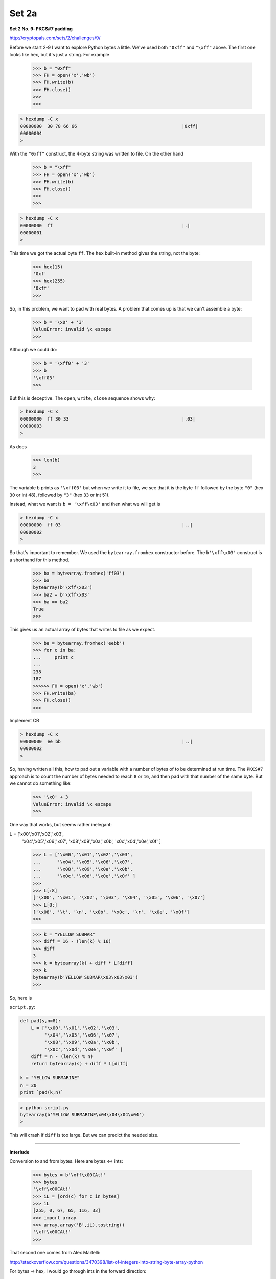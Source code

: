 .. _crypto2a:

######
Set 2a
######

**Set 2 No. 9:  PKCS#7 padding**

http://cryptopals.com/sets/2/challenges/9/

Before we start 2-9 I want to explore Python bytes a little.  We've used both ``"0xff"`` and ``"\xff"`` above.  The first one looks like hex, but it's just a string.  For example

    >>> b = "0xff"
    >>> FH = open('x','wb')
    >>> FH.write(b)
    >>> FH.close()
    >>> 
    >>>

.. sourcecode:: bash

    > hexdump -C x
    00000000  30 78 66 66                                       |0xff|
    00000004
    >
    
With the ``"0xff"`` construct, the 4-byte string was written to file.  On the other hand

    >>> b = "\xff"
    >>> FH = open('x','wb')
    >>> FH.write(b)
    >>> FH.close()
    >>> 
    >>>

.. sourcecode:: bash

    > hexdump -C x
    00000000  ff                                                |.|
    00000001
    >

This time we got the actual byte ``ff``.  The ``hex`` built-in method gives the string, not the byte:

    >>> hex(15)
    '0xf'
    >>> hex(255)
    '0xff'
    >>>

So, in this problem, we want to pad with real bytes.  A problem that comes up is that we can't assemble a byte:

    >>> b = '\x0' + '3'
    ValueError: invalid \x escape
    >>>

Although we could do:

    >>> b = '\xff0' + '3'
    >>> b
    '\xff03'
    >>>

But this is deceptive.  The ``open``, ``write``, ``close`` sequence shows why:

.. sourcecode:: bash

    > hexdump -C x
    00000000  ff 30 33                                          |.03|
    00000003
    >

As does

    >>> len(b)
    3
    >>>

The variable ``b`` prints as ``'\xff03'`` but when we write it to file, we see that it is the byte ``ff`` followed by the byte ``"0"`` (hex ``30`` or int 48), followed by ``"3"`` (hex ``33`` or int 51).

Instead, what we want is  ``b = '\xff\x03'`` and then what we will get is

.. sourcecode:: bash

    > hexdump -C x
    00000000  ff 03                                             |..|
    00000002
    >

So that's important to remember.  We used the ``bytearray.fromhex`` constructor before.  The ``b'\xff\x03'`` construct is a shorthand for this method.

    >>> ba = bytearray.fromhex('ff03')
    >>> ba
    bytearray(b'\xff\x03')
    >>> ba2 = b'\xff\x03'
    >>> ba == ba2
    True
    >>>
    

This gives us an actual array of bytes that writes to file as we expect.

    >>> ba = bytearray.fromhex('eebb')
    >>> for c in ba:
    ...     print c
    ... 
    238
    187
    >>>>>> FH = open('x','wb')
    >>> FH.write(ba)
    >>> FH.close()
    >>>

Implement CB

.. sourcecode:: bash

    > hexdump -C x
    00000000  ee bb                                             |..|
    00000002
    >
    
So, having written all this, how to pad out a variable with a number of bytes of to be determined at run time.  The ``PKCS#7`` approach is to count the number of bytes needed to reach ``8`` or ``16``, and then pad with that number of the same byte.  But we cannot do something like:

    >>> '\x0' + 3
    ValueError: invalid \x escape
    >>>

One way that works, but seems rather inelegant:

L = ['\x00','\x01','\x02','\x03',
     '\x04','\x05','\x06','\x07',
     '\x08','\x09','\x0a','\x0b',
     '\x0c','\x0d','\x0e','\x0f' ]

     >>> L = ['\x00','\x01','\x02','\x03',
     ...      '\x04','\x05','\x06','\x07',
     ...      '\x08','\x09','\x0a','\x0b',
     ...      '\x0c','\x0d','\x0e','\x0f' ]
     >>> 
     >>> L[:8]
     ['\x00', '\x01', '\x02', '\x03', '\x04', '\x05', '\x06', '\x07']
     >>> L[8:]
     ['\x08', '\t', '\n', '\x0b', '\x0c', '\r', '\x0e', '\x0f']
     >>>



     >>> k = "YELLOW SUBMAR"
     >>> diff = 16 - (len(k) % 16)
     >>> diff
     3
     >>> k = bytearray(k) + diff * L[diff]
     >>> k
     bytearray(b'YELLOW SUBMAR\x03\x03\x03')
     >>>

So, here is 

``script.py``:

.. sourcecode:: python

    def pad(s,n=8):
        L = ['\x00','\x01','\x02','\x03',
             '\x04','\x05','\x06','\x07',
             '\x08','\x09','\x0a','\x0b',
             '\x0c','\x0d','\x0e','\x0f' ]
        diff = n - (len(k) % n)
        return bytearray(s) + diff * L[diff]

    k = "YELLOW SUBMARINE"
    n = 20
    print `pad(k,n)`

.. sourcecode:: bash

    > python script.py 
    bytearray(b'YELLOW SUBMARINE\x04\x04\x04\x04')
    >

This will crash if ``diff`` is too large.  But we can predict the needed size. 

=====================================================

**Interlude**

Conversion to and from bytes.  Here are bytes <=> ints:

    >>> bytes = b'\xff\x00CAt!'
    >>> bytes
    '\xff\x00CAt!'
    >>> iL = [ord(c) for c in bytes]
    >>> iL
    [255, 0, 67, 65, 116, 33]
    >>> import array
    >>> array.array('B',iL).tostring()
    '\xff\x00CAt!'
    >>>

That second one comes from Alex Martelli:

http://stackoverflow.com/questions/3470398/list-of-integers-into-string-byte-array-python

For bytes => hex, I would go through ints in the forward direction:
    
    >>> bytes
    '\xff\x00CAt!'
    >>> iL = [ord(c) for c in bytes]
    >>> hL = [hex(i) for i in iL]
    >>> hL
    ['0xff', '0x0', '0x43', '0x41', '0x74', '0x21']
    >>> h = ''.join([c[2:] for c in hL])
    >>> h
    'ff043417421'
    >>>
    
For hex => bytes, the simplest approach is:

    >>> s = "deadbeef"
    >>> s.decode("hex")
    '\xde\xad\xbe\xef'
    >>>

We could use the bytearray method, but we need to take care about the dropping of leading zeros.  Compare:

    >>> h = 'ff0043417421'
    >>> bytearray.fromhex(h)
    bytearray(b'\xff\x00CAt!')
    >>> h = 'ff043417421'
    >>> bytearray.fromhex(h)
    Traceback (most recent call last):
      File "<stdin>", line 1, in <module>
    ValueError: non-hexadecimal number found in fromhex() arg at position 10
    >>>

``fromhex`` is complaining because the number of characters is odd, but the error has come from dropping the leading ``'0'`` on the byte ``'\x00'``.

The way to fix this is ``zfill``, though it's a bit awkward because we must remove the leading ``'0x'``

    >>> h = hex(0)
    >>> h
    '0x0'
    >>> h = '0x' + h[2:].zfill(2)
    >>> h
    '0x00'
    >>> bytearray.fromhex(h)
    Traceback (most recent call last):
      File "<stdin>", line 1, in <module>
    ValueError: non-hexadecimal number found in fromhex() arg at position 0
    >>> bytearray.fromhex(h[2:])
    bytearray(b'\x00')
    >>>
    
Note that ``fromhex`` above doesn't like the ``'0x'``.

    
And of course hex => int is just ``int(h,16)``

    >>> bytes
    '\xff\x00CAt!'
    >>> hL = [hex(ord(c)) for c in bytes]
    >>> hL
    ['0xff', '0x0', '0x43', '0x41', '0x74', '0x21']
    >>> [int(h,16) for h in hL]
    [255, 0, 67, 65, 116, 33]
    >>>


=====================================================

**Set 2 No. 10:  Implement CBC**

http://cryptopals.com/sets/2/challenges/10/

I found two libraries for cryptography for Python.  One is here:

https://cryptography.io/en/latest/

It can be obtained with ``pip install cryptography`` and

    >>> from cryptography.fernet import Fernet
    
The other one is here:

https://pypi.python.org/pypi/pycrypto

I'm not sure how I installed it.  :)  But I have it:

from Crypto.Cipher import AES
from Crypto import Random
random = Random.new()

    >>> from Crypto.Cipher import AES
    >>> from Crypto import Random
    >>> random = Random.new()
    

Basic usage in ECB mode does not use an initialization vector, but we will need this later:

iv = random.read(AES.block_size)
iv

    >>> iv = random.read(AES.block_size)
    >>> iv
    '\xd6\xee\x8c0\xde\x10\x07\xa6\x87\x1d\x82*\x86i\xd8\xf0'
    >>> 
    >>> AES.block_size
    16
    >>>

msg = "Attack at dawn.."
key = b'YELLOW SUBMARINE'
cp = AES.new(key, AES.MODE_ECB)
ct = cp.encrypt(msg)
ct

    >>> 
    >>> key = b'YELLOW SUBMARINE'
    >>> 
    >>> cp = AES.new(key, AES.MODE_ECB)
    >>> 
    >>> ct = cp.encrypt(msg)
    >>> ct
    'J\x0f\xe7\x11x\xb5\x04\xad$<\xf5\xdd}\x16\xeb\xf8'
    >>>


p = cp.decrypt(ct)
print p

    >>> p = cp.decrypt(ct)
    >>> print p
    Attack at dawn..
    >>>

All we need is the key.  And it's deterministic.  If we make a new instance

    >>> cp2 = AES.new(key, AES.MODE_ECB)
    >>> cp2.encrypt(msg)
    'J\x0f\xe7\x11x\xb5\x04\xad$<\xf5\xdd}\x16\xeb\xf8'
    >>>
    
The ciphertext is the same.  My original example had the initialization vector:

    >>> cp = AES.new(k, AES.MODE_ECB, iv)

But it is neither required nor used for the encryption.

For CBC mode, we use a single key as in ECB, and encrypt the message in blocks of 16 bytes.  The trick is to XOR the message block and the iv for the first step before encrypting, then XOR the message block and the previous ciphertext for each subsequent round.

Here is a new function to put in ``crypto.py``:

    def xor_block(ba1,ba2):
        """Data comes in as bytes, leaves as bytes
        """
        iL1 = [ord(c) for c in ba1]
        iL2 = [ord(c) for c in ba2]
        xL = [x1 ^ x2 for x1,x2 in zip(iL1,iL2)]
        return array.array('B',xL).tostring()

``script.py``:

.. sourcecode:: python

    import crypto as ut
    xor = ut.xor_block

    msg = b'Attack at dawn..'
    key = b'YELLOW SUBMARINE'

    ba = xor(msg,key)
    print `ba`

    print `xor(key,ba)`
    print `xor(msg,ba)`

.. sourcecode:: bash

    > python script.py 
    "\x1818-,<\x002!b) %'`k"
    'Attack at dawn..'
    'YELLOW SUBMARINE'
    >


XOR msg block + iv for first step
then encrypt against key

Recall:

``crypto.py``:

.. sourcecode:: python

    def pad(s,n=8):
        L = ['\x00','\x01','\x02','\x03',
             '\x04','\x05','\x06','\x07',
             '\x08','\x09','\x0a','\x0b',
             '\x0c','\x0d','\x0e','\x0f' ]
        extra = len(s) % n
        if not extra:
            return s
        diff = n - extra
        return bytearray(s) + diff * L[diff]
    
    def xor_block(ba1,ba2):
        import array
        """Data comes in as bytes, leaves as bytes
        """
        iL1 = [ord(c) for c in ba1]
        iL2 = [ord(c) for c in ba2]
        xL = [x1 ^ x2 for x1,x2 in zip(iL1,iL2)]
        return array.array('B',xL).tostring()
    
    def myCBC_encode(data,key,iv):
        """Data comes in as bytes, leaves as bytes
        """
        from Crypto.Cipher import AES
        xor = xor_block
        cp = AES.new(key, AES.MODE_ECB)

        cL = [iv]
        tL = data[:]
        while tL:
            next = tL.pop(0)
            x = xor(next,cL[-1])
            ct = cp.encrypt(x)
            cL.append(ct)
        return cL[1:]
    
    
``script.py``:

.. sourcecode:: bash

    import crypto as ut
    from Crypto.Cipher import AES

    key = b'YELLOW SUBMARINE'
    msg = b'Attack at dawn, await my signal'
    msg = ut.pad(msg,n=16)

    iv = b'\x00\x01'*8
    cL = [iv]
    L = ut.chunks(msg)

    # chunks converts to bytearray
    L = [str(ch) for ch in L]
    for e in L:
        print `e`
    #========================================

    ct = ut.myCBC_encode(L,key,iv)
    ct = ''.join(ct)
    print `ct`

    cp2 = AES.new(key, AES.MODE_CBC, iv)
    ct2 = cp2.encrypt(str(msg))
    print `ct2`
    
    

    > python script.py 
    'Attack at dawn, '
    'await my signal\x01'
    'k\xbd.\x8d[o\x01d\x98\x0fc\x11,\xbb;\xf5\x1a\x94J\xe1;\n0t\x16oai\xbbE\xedI'
    'k\xbd.\x8d[o\x01d\x98\x0fc\x11,\xbb;\xf5\x1a\x94J\xe1;\n0t\x16oai\xbbE\xedI'
    >

Looks like we have implemented CBC mode for encryption!

How about decryption?  We will start with the last block, decrypt in ECB mode, and then?  What to XOR with?  With the previous block!  For the first block, XOR with the initialization vector ``iv``.

.. sourcecode:: python

    def myCBC_decode(data,key,iv):
        from Crypto.Cipher import AES
        xor = xor_block
        cp = AES.new(key, AES.MODE_ECB)
    
        cL = [iv] + data[:]
        rL = list()
        next = cL.pop()  # from the end
        while cL:
            x = cp.decrypt(next)
            pt = xor(x, cL[-1])
            rL.insert(0,pt)
            next = cL.pop()
        return rL

and add this to ``script.py``:

.. sourcecode:: python

    L = ut.chunks(ct)
    L = [str(ch) for ch in L]
    
    pt = ut.myCBC_decode(L,key,iv)
    print ''.join(pt)
    
and now we get:

.. sourcecode:: bash

    > python script.py 
    'Attack at dawn, '
    'await my signal\x01'
    'k\xbd.\x8d[o\x01d\x98\x0fc\x11,\xbb;\xf5\x1a\x94J\xe1;\n0t\x16oai\xbbE\xedI'
    'k\xbd.\x8d[o\x01d\x98\x0fc\x11,\xbb;\xf5\x1a\x94J\xe1;\n0t\x16oai\xbbE\xedI'
    Attack at dawn, await my signal
    >

For the actual problem, convert the data to a binary file:

.. sourcecode:: bash

    > openssl enc -base64 -d -in 10.txt -out 10.bin
    > hexdump -C -n 32 10.bin
    00000000  09 12 30 aa de 3e b3 30  db aa 43 58 f8 8d 2a 6c  |..0..>.0..CX..*l|
    00000010  d5 cf 83 55 cb 68 23 39  7a d4 39 06 df 43 44 55  |...U.h#9z.9..CDU|
    00000020
    >

``script.py``:

.. sourcecode:: python

    import array
    import crypto as ut
    from Crypto.Cipher import AES

    key = b'YELLOW SUBMARINE'
    msg = b'Attack at dawn, await my signal'
    msg = ut.pad(msg,n=16)
    
    data = ut.load_binary_data('10.bin')
    
    L = array.array('B',data).tostring()
    L = ut.chunks(L)
    
    iv = '\x00'*16
    pt = ut.myCBC_decode(L,key,iv)
    print ''.join(pt)

.. sourcecode:: bash

    > python script.py 
    I'm back and I'm ringin' the bell 
    A rockin' on the mike while the fly girls yell 
    In ecstasy in the back of me 
    Well that's my DJ Deshay cuttin' all them Z's 
    Hittin' hard and the girlies goin' crazy 
    Vanilla's on the mike, man I'm not lazy. 
    ..

Looks like we did it.

=====================================================

**Set 2 No. 11:  An ECB/CBC detection oracle**

http://cryptopals.com/sets/2/challenges/11/

I admit I cheated slightly on this one.  I was looking for a way to detect whether *any* plaintext encoded by ECB v. CBC.  It turns out that it is OK to use the fact that we control the message.

Our message is encoded each time by a random key (with a random ``iv`` for CBC), and is padded by random bytes of relatively random length.  But, if the plaintext has a repeat with block size, then the ciphertext generated by ECB will also have a repeat of block size, and this is easy to detect since (as stated in #8):

    Remember that the problem with ECB is that it is stateless and deterministic; the same 16 byte plaintext block will always produce the same 16 byte ciphertext.
    
The random padding bytes mean that we need a triple repeat to ensure that we will have at least a simple repeat spanning two blocks.

Add to ``crypto.py``:

.. sourcecode:: python

    def has_repeated_items(L):
        return len(L) != len(set(L))

    def bytes_to_hex(src):
        """src can be bytes or a list of ints
        """
        L = [hex(ord(c))[2:] for c in src]
        L = [h.zfill(2) for h in L]
        return ''.join(L)

``script.py``:

.. sourcecode:: python

    import crypto as ut
    from Crypto.Cipher import AES
    from Crypto import Random
    r = Random.new()
    import random

    def encrypt(msg,key,iv,cbc):
        if not cbc:
            cp = AES.new(key, AES.MODE_ECB)
        else:
            cp = AES.new(key, AES.MODE_CBC, iv)
        return cp.encrypt(msg)

    def cbc_detected(ct):
        pL = list()
        for item in ut.chunks(ct,8):
            h = ut.bytes_to_hex(item)
            pL.append(h)
        reps = ut.has_repeated_items(pL)
        return reps

    def testOne(ct):
        reps = cbc_detected(ct)
        if reps and cbc:
            print 'false neg'
        elif not reps and not cbc:
            print 'false pos'

    msg = b'We need a repeatWe need a repeatWe need a repeat'

    N = 5
    R = range(5,10+1)
    L = list()

    for i in range(100):
        m = random.choice(R)
        n = random.choice(R)
        msg = r.read(m) + msg + r.read(n)

        msg = str(ut.pad(msg,n=16))
        key = r.read(16)
        iv = r.read(16)

        cbc = random.choice([0,1])
        ct = encrypt(msg,key,iv,cbc)
        testOne(ct)

And this is what we generate:

.. sourcecode:: bash

    > python script.py 
    >

=====================================================

**Set 2 No. 12:  Byte-at-a-time ECB decryption (Simple)**

http://cryptopals.com/sets/2/challenges/12/

We are given a string (in base64) and asked to decode it only in code.

We are also asked to generate a random but consistent key for repeated use.  Then, varying the message, we will append the string from above, and encode it using ECB mode with the key.

The first step is then to detect the block size by feeding the encryption function varying messages.  We recall from the previous problem that we will detect repeating ciphertext blocks when the message reaches a multiple of 2 times the block size.

Add to ``crypto.py``:

.. sourcecode:: python

    def cbc_detected(ct):
        pL = list()
        for item in chunks(ct,8):
            h = bytes_to_hex(item)
            pL.append(h)
        reps = has_repeated_items(pL)
        return reps

And here is my ``script.py``:

.. sourcecode:: python

    import array, base64
    import crypto as ut
    from Crypto.Cipher import AES
    from Crypto import Random
    r = Random.new()
    
    # random but consistent key
    N = AES.block_size
    key = r.read(N)
    cp = AES.new(key, AES.MODE_ECB)
    
    # data has 3 lines of 60 each + 4 bytes more
    data = ut.load_data('12.txt')
    s = base64.b64decode(data)
    
    # if newlines are ignored we should have 
    # 3*45 + 3 = 138, and we do
    # print len(s)
    
    def weird_encode(msg):
        msg += s
        msg = str(ut.pad(msg,n=AES.block_size))
        return cp.encrypt(msg)
    
    i = 0
    while True:
        i += 1
        msg = b'A' * i
        ct = weird_encode(msg)
        if ut.cbc_detected(ct):
            print i
            break

.. sourcecode:: bash

    > python script.py 
    32
    >

We deduce that the block size is half that, or 16.

Now the trick is this:  if we make our message have 31 bytes (one byte short of a repeat), the 32nd byte will come from the unknown string.

We vary the 16th byte of the input until we see a repeat in the ciphertext.  That byte is the first byte of the unknown string.

Replace the code below ``weird_encode`` in ``script.py``:

.. sourcecode:: python

    def discover_byte(pos,master):
        found = False
        for j in range(256):
            b = array.array('B',[j]).tostring()
            msg = master[:]
            msg[pos] = b
            msg = str(bytearray(msg))
            ct = weird_encode(msg)
            if ut.cbc_detected(ct):
                found = True
                break
        return found, b
    
    i = 15
    master = ['A'] * (i + N)
    print discover_byte(i,master)

.. sourcecode:: bash

    > python script.py 
    (True, 'R')
    >

We can read 16 bytes in this way.  Now it seems unlikely that we would have control of the string, but perhaps so.  If we have that we can read the whole thing.

.. sourcecode:: python

    import array, base64
    import crypto as ut
    from Crypto.Cipher import AES
    from Crypto import Random
    r = Random.new()

    # random but consistent key
    N = AES.block_size
    key = r.read(N)
    cp = AES.new(key, AES.MODE_ECB)

    # data has 3 lines of 60 each + 4 bytes more
    data = ut.load_data('12.txt')
    s = base64.b64decode(data)

    # if newlines are ignored we should have 
    # 3*45 + 3 = 138, and we do
    # print len(s)

    def weird_encode(msg,s):
        msg += s
        msg = str(ut.pad(msg,n=AES.block_size))
        return cp.encrypt(msg)

    def discover_byte(s, master):
        n = 15  # position to match last entry
        found = False
        for i in range(256):
            b = array.array('B',[i]).tostring()
            msg = master[:]
            msg[n] = b
            msg = str(bytearray(msg))
            ct = weird_encode(msg,s)
            if ut.cbc_detected(ct):
                found = True
                break
        return found, b

    def read16(s):
        master = ['A'] * N * 2
        for i in range(N):
            master.pop(0)
            flag, b = discover_byte(s,master)
            if not flag:
                print 'error', i, ''.join(master)
                start = N - (i+1)
                stop = i + 3
                master = master[start:stop]
                break
            else:
                print 'found', str(i).rjust(2),
                print b, ''.join(master)
                master[15] = b
        return ''.join(master)

    pL = list()
    while s:
        result = read16(s)
        pL.append(result)
        s = s[16:]

    print ''.join(pL)

.. sourcecode:: bash

    > python script.py 
    found  0 R AAAAAAAAAAAAAAAAAAAAAAAAAAAAAAA
    found  1 o AAAAAAAAAAAAAARAAAAAAAAAAAAAAA
    found  2 l AAAAAAAAAAAAARoAAAAAAAAAAAAAA
    found  3 l AAAAAAAAAAAARolAAAAAAAAAAAAA
    found  4 i AAAAAAAAAAARollAAAAAAAAAAAA
    found  5 n AAAAAAAAAARolliAAAAAAAAAAA
    found  6 ' AAAAAAAAARollinAAAAAAAAAA
    found  7   AAAAAAAARollin'AAAAAAAAA
    found  8 i AAAAAAARollin' AAAAAAAA
    found  9 n AAAAAARollin' iAAAAAAA
    found 10   AAAAARollin' inAAAAAA
    found 11 m AAAARollin' in AAAAA
    found 12 y AAARollin' in mAAAA
    found 13   AARollin' in myAAA
    found 14 5 ARollin' in my AA
    found 15 . Rollin' in my 5A
    ..
    found  0   AAAAAAAAAAAAAAAAAAAAAAAAAAAAAAA
    found  1 d AAAAAAAAAAAAAA AAAAAAAAAAAAAAA
    found  2 r AAAAAAAAAAAAA dAAAAAAAAAAAAAA
    found  3 o AAAAAAAAAAAA drAAAAAAAAAAAAA
    found  4 v AAAAAAAAAAA droAAAAAAAAAAAA
    found  5 e AAAAAAAAAA drovAAAAAAAAAAA
    found  6   AAAAAAAAA droveAAAAAAAAAA
    found  7 b AAAAAAAA drove AAAAAAAAA
    found  8 y AAAAAAA drove bAAAAAAAA
    found  9 
    AAAAAA drove byAAAAAAA
    found 10  AAAAA drove by
    AAAAAA
    error 11 AAAA drove by
    AAAAA
    Rollin' in my 5.0
    With my rag-top down so my hair can blow
    The girlies on standby waving just to say hi
    Did you stop? No, I just drove by

    >

    
    


